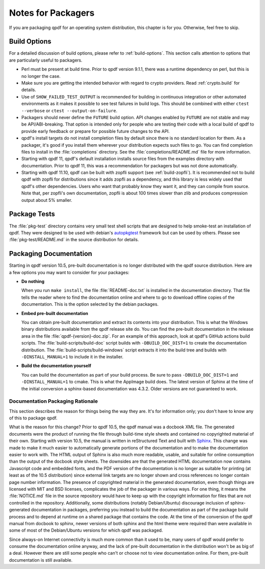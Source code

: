 .. _packaging:

Notes for Packagers
===================

If you are packaging qpdf for an operating system distribution, this
chapter is for you. Otherwise, feel free to skip.

Build Options
-------------

For a detailed discussion of build options, please refer to
:ref:`build-options`. This section calls attention to options that are
particularly useful to packagers.

- Perl must be present at build time. Prior to qpdf version 9.1.1,
  there was a runtime dependency on perl, but this is no longer the
  case.

- Make sure you are getting the intended behavior with regard to crypto
  providers. Read :ref:`crypto.build` for details.

- Use of ``SHOW_FAILED_TEST_OUTPUT`` is recommended for building in
  continuous integration or other automated environments as it makes
  it possible to see test failures in build logs. This should be
  combined with either ``ctest --verbose`` or ``ctest
  --output-on-failure``.

- Packagers should never define the ``FUTURE`` build option. API
  changes enabled by ``FUTURE`` are not stable and may be
  API/ABI-breaking. That option is intended only for people who are
  testing their code with a local build of qpdf to provide early
  feedback or prepare for possible future changes to the API.

- qpdf's install targets do not install completion files by default
  since there is no standard location for them. As a packager, it's
  good if you install them wherever your distribution expects such
  files to go. You can find completion files to install in the
  :file:`completions` directory. See the :file:`completions/README.md`
  file for more information.

- Starting with qpdf 11, qpdf's default installation installs source
  files from the examples directory with documentation. Prior to qpdf
  11, this was a recommendation for packagers but was not done
  automatically.

- Starting with qpdf 11.10, qpdf can be built with zopfli support (see
  :ref:`build-zopfli`). It is recommended not to build qpdf with zopfli
  for distributions since it adds zopfli as a dependency, and this
  library is less widely used that qpdf's other dependencies. Users
  who want that probably know they want it, and they can compile from
  source. Note that, per zopfli's own documentation, zopfli is about
  100 times slower than zlib and produces compression output about 5%
  smaller.

.. _package-tests:

Package Tests
-------------

The :file:`pkg-test` directory contains very small test shell scripts
that are designed to help smoke-test an installation of qpdf. They
were designed to be used with debian's `autopkgtest
<https://wiki.debian.org/ContinuousIntegration/autopkgtest>`__
framework but can be used by others. Please see
:file:`pkg-test/README.md` in the source distribution for details.

.. _packaging-doc:

Packaging Documentation
-----------------------

Starting in qpdf version 10.5, pre-built documentation is no longer
distributed with the qpdf source distribution. Here are a few options
you may want to consider for your packages:

- **Do nothing**

  When you run ``make install``, the file :file:`README-doc.txt` is
  installed in the documentation directory. That file tells the reader
  where to find the documentation online and where to go to download
  offline copies of the documentation. This is the option selected by
  the debian packages.

- **Embed pre-built documentation**

  You can obtain pre-built documentation and extract its contents into
  your distribution. This is what the Windows binary distributions
  available from the qpdf release site do. You can find the pre-built
  documentation in the release area in the file
  :file:`qpdf-{version}-doc.zip`. For an example of this approach,
  look at qpdf's GitHub actions build scripts. The
  :file:`build-scripts/build-doc` script builds with
  ``-DBUILD_DOC_DIST=1`` to create the documentation distribution. The
  :file:`build-scripts/build-windows` script extracts it into the
  build tree and builds with ``-DINSTALL_MANUAL=1`` to include it in
  the installer.

- **Build the documentation yourself**

  You can build the documentation as part of your build process. Be
  sure to pass ``-DBUILD_DOC_DIST=1`` and ``-DINSTALL_MANUAL=1`` to
  cmake. This is what the AppImage build does. The latest version of
  Sphinx at the time of the initial conversion a sphinx-based
  documentation was 4.3.2. Older versions are not guaranteed to work.

.. _doc-packaging-rationale:

Documentation Packaging Rationale
~~~~~~~~~~~~~~~~~~~~~~~~~~~~~~~~~

This section describes the reason for things being the way they are.
It's for information only; you don't have to know any of this to
package qpdf.

What is the reason for this change? Prior to qpdf 10.5, the qpdf
manual was a docbook XML file. The generated documents were the
product of running the file through build-time style sheets and
contained no copyrighted material of their own. Starting with version
10.5, the manual is written in reStructured Text and built with `Sphinx
<https://www.sphinx-doc.org>`__. This change was made to make it much
easier to automatically generate portions of the documentation and to
make the documentation easier to work with. The HTML output of Sphinx
is also much more readable, usable, and suitable for online
consumption than the output of the docbook style sheets. The downsides
are that the generated HTML documentation now contains Javascript code
and embedded fonts, and the PDF version of the documentation is no
longer as suitable for printing (at least as of the 10.5 distribution)
since external link targets are no longer shown and cross references
no longer contain page number information. The presence of copyrighted
material in the generated documentation, even though things are
licensed with MIT and BSD licenses, complicates the job of the
packager in various ways. For one thing, it means the
:file:`NOTICE.md` file in the source repository would have to keep up
with the copyright information for files that are not controlled in
the repository. Additionally, some distributions (notably
Debian/Ubuntu) discourage inclusion of sphinx-generated documentation
in packages, preferring you instead to build the documentation as part
of the package build process and to depend at runtime on a shared
package that contains the code. At the time of the conversion of the
qpdf manual from docbook to sphinx, newer versions of both sphinx and
the html theme were required than were available in some of most of
the Debian/Ubuntu versions for which qpdf was packaged.

Since always-on Internet connectivity is much more common than it used
to be, many users of qpdf would prefer to consume the documentation
online anyway, and the lack of pre-built documentation in the
distribution won't be as big of a deal. However there are still some
people who can't or choose not to view documentation online. For them,
pre-built documentation is still available.
